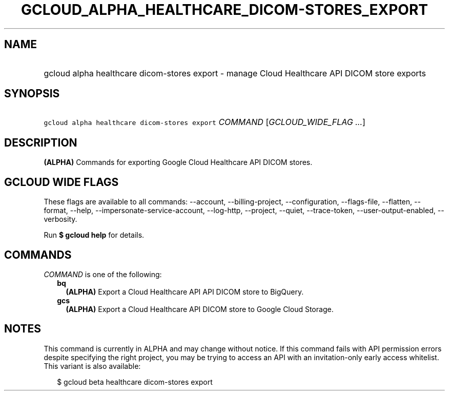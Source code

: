 
.TH "GCLOUD_ALPHA_HEALTHCARE_DICOM\-STORES_EXPORT" 1



.SH "NAME"
.HP
gcloud alpha healthcare dicom\-stores export \- manage Cloud Healthcare API DICOM store exports



.SH "SYNOPSIS"
.HP
\f5gcloud alpha healthcare dicom\-stores export\fR \fICOMMAND\fR [\fIGCLOUD_WIDE_FLAG\ ...\fR]



.SH "DESCRIPTION"

\fB(ALPHA)\fR Commands for exporting Google Cloud Healthcare API DICOM stores.



.SH "GCLOUD WIDE FLAGS"

These flags are available to all commands: \-\-account, \-\-billing\-project,
\-\-configuration, \-\-flags\-file, \-\-flatten, \-\-format, \-\-help,
\-\-impersonate\-service\-account, \-\-log\-http, \-\-project, \-\-quiet,
\-\-trace\-token, \-\-user\-output\-enabled, \-\-verbosity.

Run \fB$ gcloud help\fR for details.



.SH "COMMANDS"

\f5\fICOMMAND\fR\fR is one of the following:

.RS 2m
.TP 2m
\fBbq\fR
\fB(ALPHA)\fR Export a Cloud Healthcare API API DICOM store to BigQuery.

.TP 2m
\fBgcs\fR
\fB(ALPHA)\fR Export a Cloud Healthcare API DICOM store to Google Cloud Storage.


.RE
.sp

.SH "NOTES"

This command is currently in ALPHA and may change without notice. If this
command fails with API permission errors despite specifying the right project,
you may be trying to access an API with an invitation\-only early access
whitelist. This variant is also available:

.RS 2m
$ gcloud beta healthcare dicom\-stores export
.RE

